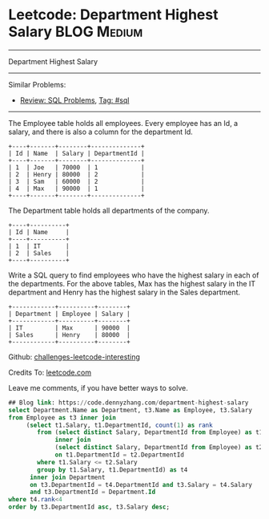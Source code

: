 * Leetcode: Department Highest Salary                                              :BLOG:Medium:
#+gSTARTUP: showeverything
#+OPTIONS: toc:nil \n:t ^:nil creator:nil d:nil
:PROPERTIES:
:type:     sql, inspiring
:END:
---------------------------------------------------------------------
Department Highest Salary
---------------------------------------------------------------------
Similar Problems:
- [[https://code.dennyzhang.com/review-sql][Review: SQL Problems]], [[https://code.dennyzhang.com/tag/sql][Tag: #sql]]
---------------------------------------------------------------------
The Employee table holds all employees. Every employee has an Id, a salary, and there is also a column for the department Id.
#+BEGIN_EXAMPLE
+----+-------+--------+--------------+
| Id | Name  | Salary | DepartmentId |
+----+-------+--------+--------------+
| 1  | Joe   | 70000  | 1            |
| 2  | Henry | 80000  | 2            |
| 3  | Sam   | 60000  | 2            |
| 4  | Max   | 90000  | 1            |
+----+-------+--------+--------------+
#+END_EXAMPLE
The Department table holds all departments of the company.

#+BEGIN_EXAMPLE
+----+----------+
| Id | Name     |
+----+----------+
| 1  | IT       |
| 2  | Sales    |
+----+----------+
#+END_EXAMPLE

Write a SQL query to find employees who have the highest salary in each of the departments. For the above tables, Max has the highest salary in the IT department and Henry has the highest salary in the Sales department.

#+BEGIN_EXAMPLE
+------------+----------+--------+
| Department | Employee | Salary |
+------------+----------+--------+
| IT         | Max      | 90000  |
| Sales      | Henry    | 80000  |
+------------+----------+--------+
#+END_EXAMPLE

Github: [[url-external:https://github.com/DennyZhang/challenges-leetcode-interesting/tree/master/department-highest-salary][challenges-leetcode-interesting]]

Credits To: [[url-external:https://leetcode.com/problems/department-highest-salary/description/][leetcode.com]]

Leave me comments, if you have better ways to solve.

#+BEGIN_SRC sql
## Blog link: https://code.dennyzhang.com/department-highest-salary
select Department.Name as Department, t3.Name as Employee, t3.Salary
from Employee as t3 inner join
     (select t1.Salary, t1.DepartmentId, count(1) as rank
        from (select distinct Salary, DepartmentId from Employee) as t1
             inner join
             (select distinct Salary, DepartmentId from Employee) as t2
             on t1.DepartmentId = t2.DepartmentId
        where t1.Salary <= t2.Salary
        group by t1.Salary, t1.DepartmentId) as t4
      inner join Department
      on t3.DepartmentId = t4.DepartmentId and t3.Salary = t4.Salary 
      and t3.DepartmentId = Department.Id
where t4.rank<4
order by t3.DepartmentId asc, t3.Salary desc;
#+END_SRC
